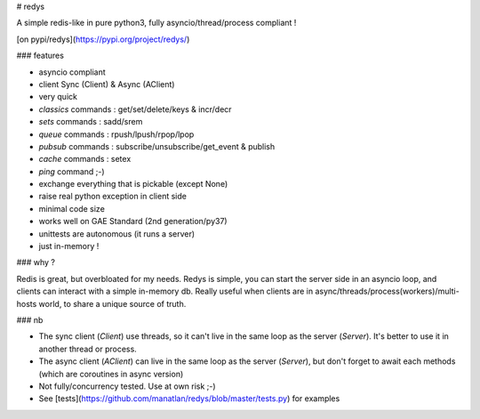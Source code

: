 # redys

A simple redis-like in pure python3, fully asyncio/thread/process compliant !

[on pypi/redys](https://pypi.org/project/redys/)

### features

- asyncio compliant
- client Sync (Client) & Async (AClient)
- very quick
- `classics` commands : get/set/delete/keys & incr/decr
- `sets` commands : sadd/srem
- `queue` commands : rpush/lpush/rpop/lpop
- `pubsub` commands : subscribe/unsubscribe/get_event & publish
- `cache` commands : setex
- `ping` command ;-)
- exchange everything that is pickable (except None)
- raise real python exception in client side
- minimal code size
- works well on GAE Standard (2nd generation/py37)
- unittests are autonomous (it runs a server)
- just in-memory !

### why ?

Redis is great, but overbloated for my needs. Redys is simple, you can start
the server side in an asyncio loop, and clients can interact with a simple
in-memory db. Really useful when clients are in
async/threads/process(workers)/multi-hosts world, to share a unique source of truth.

### nb

- The sync client (`Client`) use threads, so it can't live in the same loop as the server (`Server`). It's better to use it in another thread or process.
- The async client (`AClient`) can live in the same loop as the server (`Server`), but don't forget to await each methods (which are coroutines in async version)
- Not fully/concurrency tested. Use at own risk ;-)
- See [tests](https://github.com/manatlan/redys/blob/master/tests.py) for examples


